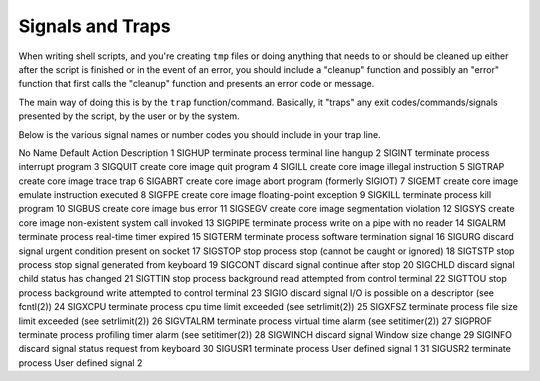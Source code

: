 =================
Signals and Traps
=================

When writing shell scripts, and you're creating ``tmp`` files or doing anything that needs to or should be cleaned up either after the script is finished or in the event of an error, you should include a "cleanup" function and possibly an "error" function that first calls the "cleanup" function and presents an error code or message.

The main way of doing this is by the ``trap`` function/command. Basically, it "traps" any exit codes/commands/signals presented by the script, by the user or by the system.

Below is the various signal names or number codes you should include in your trap line.


No    Name         Default Action       Description
1     SIGHUP       terminate process    terminal line hangup
2     SIGINT       terminate process    interrupt program
3     SIGQUIT      create core image    quit program
4     SIGILL       create core image    illegal instruction
5     SIGTRAP      create core image    trace trap
6     SIGABRT      create core image    abort program (formerly SIGIOT)
7     SIGEMT       create core image    emulate instruction executed
8     SIGFPE       create core image    floating-point exception
9     SIGKILL      terminate process    kill program
10    SIGBUS       create core image    bus error
11    SIGSEGV      create core image    segmentation violation
12    SIGSYS       create core image    non-existent system call invoked
13    SIGPIPE      terminate process    write on a pipe with no reader
14    SIGALRM      terminate process    real-time timer expired
15    SIGTERM      terminate process    software termination signal
16    SIGURG       discard signal       urgent condition present on socket
17    SIGSTOP      stop process         stop (cannot be caught or ignored)
18    SIGTSTP      stop process         stop signal generated from keyboard
19    SIGCONT      discard signal       continue after stop
20    SIGCHLD      discard signal       child status has changed
21    SIGTTIN      stop process         background read attempted from control terminal
22    SIGTTOU      stop process         background write attempted to control terminal
23    SIGIO        discard signal       I/O is possible on a descriptor (see fcntl(2))
24    SIGXCPU      terminate process    cpu time limit exceeded (see setrlimit(2))
25    SIGXFSZ      terminate process    file size limit exceeded (see setrlimit(2))
26    SIGVTALRM    terminate process    virtual time alarm (see setitimer(2))
27    SIGPROF      terminate process    profiling timer alarm (see setitimer(2))
28    SIGWINCH     discard signal       Window size change
29    SIGINFO      discard signal       status request from keyboard
30    SIGUSR1      terminate process    User defined signal 1
31    SIGUSR2      terminate process    User defined signal 2
